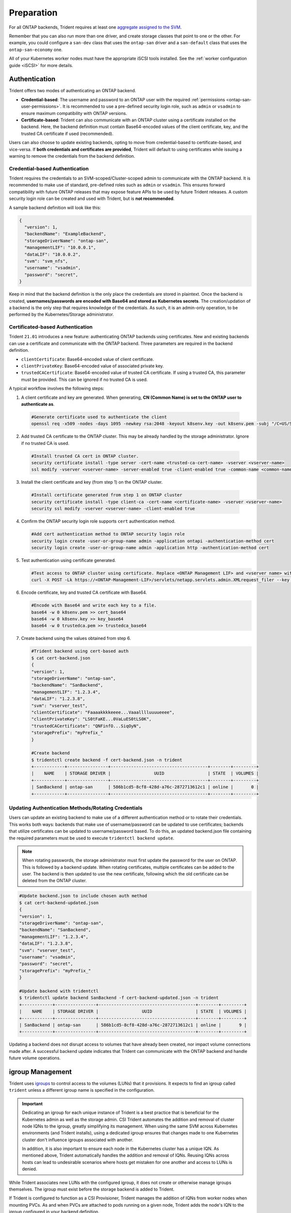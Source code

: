 .. _ontap-san-preparation:

###########
Preparation
###########

For all ONTAP backends, Trident requires at least one
`aggregate assigned to the SVM`_.

.. _aggregate assigned to the SVM: https://library.netapp.com/ecmdocs/ECMP1368404/html/GUID-5255E7D8-F420-4BD3-AEFB-7EF65488C65C.html

Remember that you can also run more than one driver, and create storage
classes that point to one or the other. For example, you could configure a
``san-dev`` class that uses the ``ontap-san`` driver and a ``san-default`` class that
uses the ``ontap-san-economy`` one.

All of your Kubernetes worker nodes must have the appropriate iSCSI tools
installed. See the :ref:`worker configuration guide <iSCSI>` for more details.

.. _ontap-san-authentication:

Authentication
--------------

Trident offers two modes of authenticating an ONTAP backend.

- **Credential-based**: The username and password to an ONTAP user with the
  required :ref:`permissions <ontap-san-user-permissions>`. It is recommended
  to use a pre-defined security login role, such as ``admin`` or ``vsadmin`` to
  ensure maximum compatibility with ONTAP versions.
- **Certificate-based**: Trident can also communicate with an ONTAP cluster using
  a certificate installed on the backend. Here, the backend definition must
  contain Base64-encoded values of the client certificate, key, and the trusted
  CA certificate if used (recommended).

Users can also choose to update existing backends, opting to move from
credential-based to certificate-based, and vice-versa. If **both credentials and
certificates are provided**, Trident will default to using certificates while
issuing a warning to remove the credentials from the backend definition.

Credential-based Authentication
~~~~~~~~~~~~~~~~~~~~~~~~~~~~~~~

Trident requires the credentials to an SVM-scoped/Cluster-scoped admin to
communicate with the ONTAP backend. It is recommended to make use of standard,
pre-defined roles such as ``admin`` or ``vsadmin``. This ensures forward
compatibility with future ONTAP releases that may expose feature APIs to be used
by future Trident releases. A custom security login role can be created and used
with Trident, but is **not recommended**.

A sample backend definition will look like this:

.. code-block:: json

  {
    "version": 1,
    "backendName": "ExampleBackend",
    "storageDriverName": "ontap-san",
    "managementLIF": "10.0.0.1",
    "dataLIF": "10.0.0.2",
    "svm": "svm_nfs",
    "username": "vsadmin",
    "password": "secret",
  }

Keep in mind that the backend definition is the only place the credentials are
stored in plaintext. Once the backend is created, **usernames/passwords are encoded
with Base64 and stored as Kubernetes secrets**. The creation/updation of a backend
is the only step that requires knowledge of the credentials. As such, it is an
admin-only operation, to be performed by the Kubernetes/Storage administrator.

Certificated-based Authentication
~~~~~~~~~~~~~~~~~~~~~~~~~~~~~~~~~

Trident ``21.01`` introduces a new feature: authenticating ONTAP backends using
certificates. New and existing backends can use a certificate and communicate with
the ONTAP backend. Three parameters are required in the backend definition.

- ``clientCertificate``: Base64-encoded value of client certificate.
- ``clientPrivateKey``: Base64-encoded value of associated private key.
- ``trustedCACertificate``: Base64-encoded value of trusted CA certificate. If
  using a trusted CA, this parameter must be provided. This can be ignored if
  no trusted CA is used.

A typical workflow involves the following steps:

1. A client certificate and key are generated. When generating, **CN (Common Name) is
   set to the ONTAP user to authenticate as**.

  .. code-block:: bash

    #Generate certificate used to authenticate the client
    openssl req -x509 -nodes -days 1095 -newkey rsa:2048 -keyout k8senv.key -out k8senv.pem -subj "/C=US/ST=NC/L=RTP/O=NetApp/CN=admin"

2. Add trusted CA certificate to the ONTAP cluster. This may be already handled by
   the storage administrator. Ignore if no trusted CA is used.

  .. code-block:: bash

    #Install trusted CA cert in ONTAP cluster.
    security certificate install -type server -cert-name <trusted-ca-cert-name> -vserver <vserver-name>
    ssl modify -vserver <vserver-name> -server-enabled true -client-enabled true -common-name <common-name> -serial <SN-from-trusted-CA-cert> -ca <cert-authority>

3. Install the client certificate and key (from step 1) on the ONTAP cluster.

  .. code-block:: bash

    #Install certificate generated from step 1 on ONTAP cluster
    security certificate install -type client-ca -cert-name <certificate-name> -vserver <vserver-name>
    security ssl modify -vserver <vserver-name> -client-enabled true

4. Confirm the ONTAP security login role supports ``cert`` authentication method.

   .. code-block:: bash

     #Add cert authentication method to ONTAP security login role
     security login create -user-or-group-name admin -application ontapi -authentication-method cert
     security login create -user-or-group-name admin -application http -authentication-method cert

5. Test authentication using certificate generated.

   .. code-block:: bash

     #Test access to ONTAP cluster using certificate. Replace <ONTAP Management LIF> and <vserver name> with Management LIF IP and SVM name.
     curl -X POST -Lk https://<ONTAP-Management-LIF>/servlets/netapp.servlets.admin.XMLrequest_filer --key k8senv.key --cert ~/k8senv.pem -d '<?xml version="1.0" encoding="UTF-8"?><netapp xmlns="http://www.netapp.com/filer/admin" version="1.21" vfiler="<vserver-name>"><vserver-get></vserver-get></netapp>'

6. Encode certificate, key and trusted CA certificate with Base64.

   .. code-block:: bash

     #Encode with Base64 and write each key to a file.
     base64 -w 0 k8senv.pem >> cert_base64
     base64 -w 0 k8senv.key >> key_base64
     base64 -w 0 trustedca.pem >> trustedca_base64

7. Create backend using the values obtained from step 6.

   .. code-block:: bash

     #Trident backend using cert-based auth
     $ cat cert-backend.json
     {
     "version": 1,
     "storageDriverName": "ontap-san",
     "backendName": "SanBackend",
     "managementLIF": "1.2.3.4",
     "dataLIF": "1.2.3.8",
     "svm": "vserver_test",
     "clientCertificate": "Faaaakkkkeeee...Vaaalllluuuueeee",
     "clientPrivateKey": "LS0tFaKE...0VaLuES0tLS0K",
     "trustedCACertificate": "QNFinfO...SiqOyN",
     "storagePrefix": "myPrefix_"
     }

     #Create backend
     $ tridentctl create backend -f cert-backend.json -n trident
     +------------+----------------+--------------------------------------+--------+---------+
     |    NAME    | STORAGE DRIVER |                 UUID                 | STATE  | VOLUMES |
     +------------+----------------+--------------------------------------+--------+---------+
     | SanBackend | ontap-san      | 586b1cd5-8cf8-428d-a76c-2872713612c1 | online |       0 |
     +------------+----------------+--------------------------------------+--------+---------+

Updating Authentication Methods/Rotating Credentials
~~~~~~~~~~~~~~~~~~~~~~~~~~~~~~~~~~~~~~~~~~~~~~~~~~~~

Users can update an existing backend to make use of a different authentication
method or to rotate their credentials. This works both ways: backends that make
use of username/password can be updated to use certificates; backends that
utilize certificates can be updated to username/password based. To do this,
an updated backend.json file containing the required parameters must be used to
execute ``tridentctl backend update``.

.. note::

  When rotating passwords, the storage administrator must first update the
  password for the user on ONTAP. This is followed by a backend update. When
  rotating certificates, multiple certificates can be added to the user. The
  backend is then updated to use the new certificate, following which the old
  certificate can be deleted from the ONTAP cluster.

.. code-block:: bash

  #Update backend.json to include chosen auth method
  $ cat cert-backend-updated.json
  {
  "version": 1,
  "storageDriverName": "ontap-san",
  "backendName": "SanBackend",
  "managementLIF": "1.2.3.4",
  "dataLIF": "1.2.3.8",
  "svm": "vserver_test",
  "username": "vsadmin",
  "password": "secret",
  "storagePrefix": "myPrefix_"
  }

  #Update backend with tridentctl
  $ tridentctl update backend SanBackend -f cert-backend-updated.json -n trident
  +------------+----------------+--------------------------------------+--------+---------+
  |    NAME    | STORAGE DRIVER |                 UUID                 | STATE  | VOLUMES |
  +------------+----------------+--------------------------------------+--------+---------+
  | SanBackend | ontap-san      | 586b1cd5-8cf8-428d-a76c-2872713612c1 | online |       9 |
  +------------+----------------+--------------------------------------+--------+---------+

Updating a backend does not disrupt access to volumes that have already been
created, nor impact volume connections made after. A successful backend update
indicates that Trident can communicate with the ONTAP backend and handle future
volume operations.

igroup Management
-----------------

Trident uses `igroups`_ to control access to the volumes (LUNs) that it
provisions. It expects to find an igroup called ``trident`` unless a different
igroup name is specified in the configuration.

.. _igroups: https://library.netapp.com/ecmdocs/ECMP1196995/html/GUID-CF01DCCD-2C24-4519-A23B-7FEF55A0D9A3.html

.. important::

   Dedicating an igroup for each unique instance of Trident is a best practice
   that is beneficial for the Kubernetes admin as well as the storage admin. CSI
   Trident automates the addition and removal of cluster node IQNs to the igroup,
   greatly simplifying its management. When using the same SVM across Kubernetes
   environments (and Trident installs), using a dedicated igroup ensures that
   changes made to one Kubernetes cluster don't influence igroups associated with
   another.

   In addition, it is also important to ensure each node in the Kubernetes cluster
   has a unique IQN. As mentioned above, Trident automatically handles the addition
   and removal of IQNs. Reusing IQNs across hosts can lead to undesirable scenarios
   where hosts get mistaken for one another and access to LUNs is denied.

While Trident associates new LUNs with the configured igroup, it does not
create or otherwise manage igroups themselves. The igroup must exist before the
storage backend is added to Trident.

If Trident is configured to function as a CSI Provisioner, Trident manages the
addition of IQNs from worker nodes when mounting PVCs. As and when PVCs are
attached to pods running on a given node, Trident adds the node's IQN to the
igroup configured in your backend definition.

If Trident does not run as a CSI Provisioner, the igroup must be manually updated
to contain the iSCSI IQNs from every worker node in the Kubernetes cluster. The
igroup needs to be updated when new nodes are added to the cluster, and
they should be removed when nodes are removed as well.

Authenticating Connections with Bidirectional CHAP
--------------------------------------------------

Trident can authenticate iSCSI sessions with bidirectional CHAP beginning with 20.04
for the ``ontap-san`` and ``ontap-san-economy`` drivers. This requires enabling the
``useCHAP`` option in your backend definition. When set to ``true``, Trident
configures the SVM's default initiator security to bidirectional CHAP and set
the username and secrets from the backend file. To get started, visit the
:ref:`Bidirectional CHAP Config Guide <ontap-bidir-chap>`.
